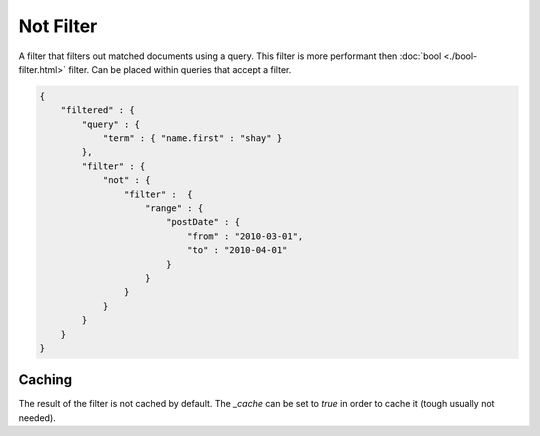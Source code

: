 ==========
Not Filter
==========

A filter that filters out matched documents using a query. This filter is more performant then :doc:`bool <./bool-filter.html>`  filter. Can be placed within queries that accept a filter.


.. code-block:: js


    {
        "filtered" : {
            "query" : {
                "term" : { "name.first" : "shay" }
            },
            "filter" : {
                "not" : {
                    "filter" :  {
                        "range" : {
                            "postDate" : {
                                "from" : "2010-03-01",
                                "to" : "2010-04-01"
                            }
                        }
                    }
                }
            }
        }
    }


Caching
=======

The result of the filter is not cached by default. The `_cache` can be set to `true` in order to cache it (tough usually not needed).


